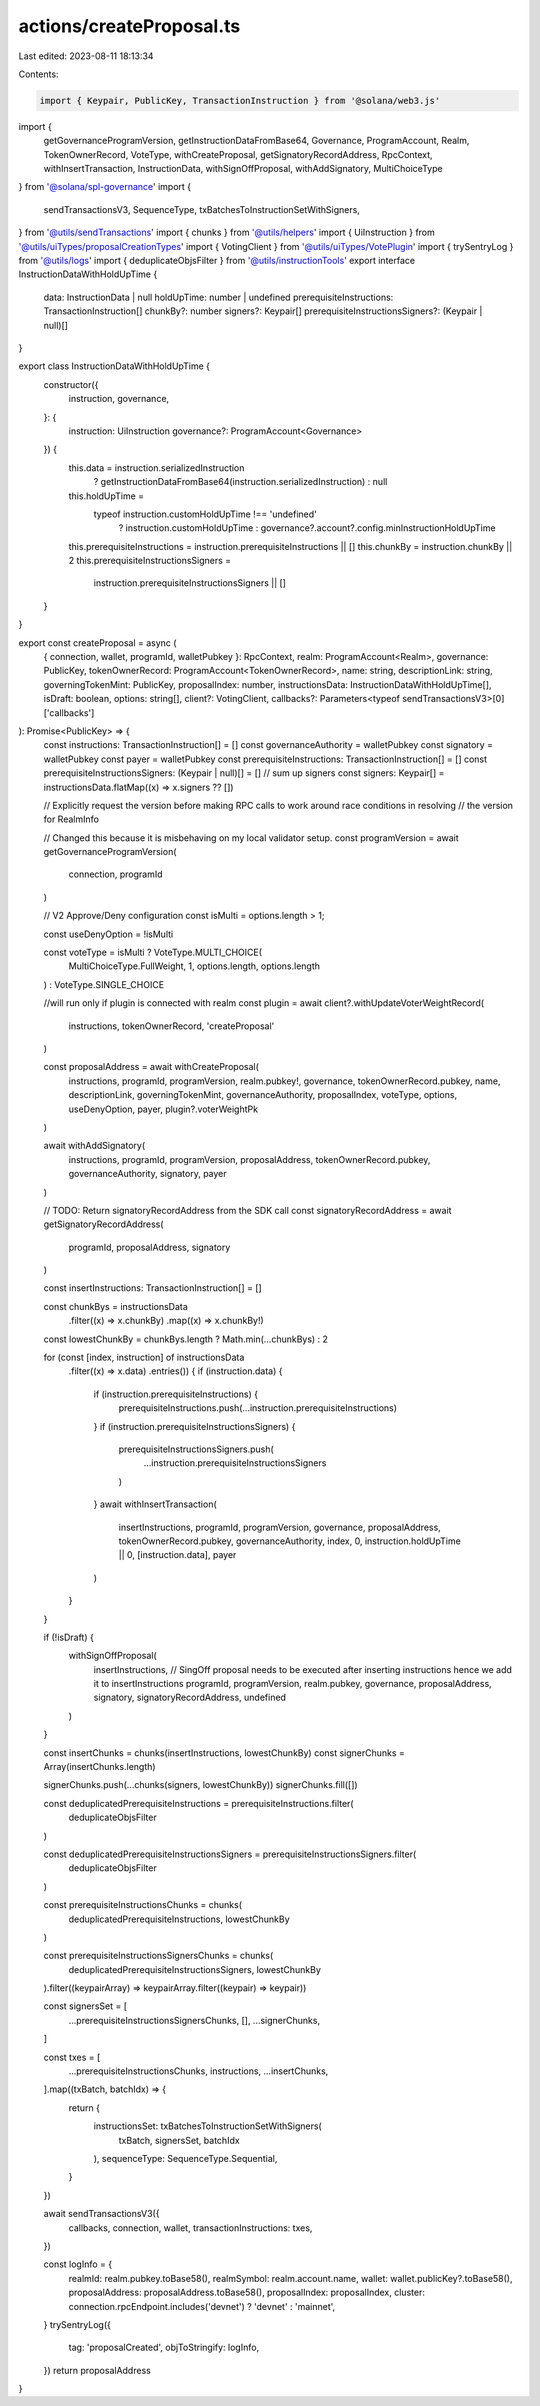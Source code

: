 actions/createProposal.ts
=========================

Last edited: 2023-08-11 18:13:34

Contents:

.. code-block:: ts

    import { Keypair, PublicKey, TransactionInstruction } from '@solana/web3.js'
import {
  getGovernanceProgramVersion,
  getInstructionDataFromBase64,
  Governance,
  ProgramAccount,
  Realm,
  TokenOwnerRecord,
  VoteType,
  withCreateProposal,
  getSignatoryRecordAddress,
  RpcContext,
  withInsertTransaction,
  InstructionData,
  withSignOffProposal,
  withAddSignatory,
  MultiChoiceType
} from '@solana/spl-governance'
import {
  sendTransactionsV3,
  SequenceType,
  txBatchesToInstructionSetWithSigners,
} from '@utils/sendTransactions'
import { chunks } from '@utils/helpers'
import { UiInstruction } from '@utils/uiTypes/proposalCreationTypes'
import { VotingClient } from '@utils/uiTypes/VotePlugin'
import { trySentryLog } from '@utils/logs'
import { deduplicateObjsFilter } from '@utils/instructionTools'
export interface InstructionDataWithHoldUpTime {
  data: InstructionData | null
  holdUpTime: number | undefined
  prerequisiteInstructions: TransactionInstruction[]
  chunkBy?: number
  signers?: Keypair[]
  prerequisiteInstructionsSigners?: (Keypair | null)[]
}

export class InstructionDataWithHoldUpTime {
  constructor({
    instruction,
    governance,
  }: {
    instruction: UiInstruction
    governance?: ProgramAccount<Governance>
  }) {
    this.data = instruction.serializedInstruction
      ? getInstructionDataFromBase64(instruction.serializedInstruction)
      : null
    this.holdUpTime =
      typeof instruction.customHoldUpTime !== 'undefined'
        ? instruction.customHoldUpTime
        : governance?.account?.config.minInstructionHoldUpTime
    this.prerequisiteInstructions = instruction.prerequisiteInstructions || []
    this.chunkBy = instruction.chunkBy || 2
    this.prerequisiteInstructionsSigners =
      instruction.prerequisiteInstructionsSigners || []
  }
}

export const createProposal = async (
  { connection, wallet, programId, walletPubkey }: RpcContext,
  realm: ProgramAccount<Realm>,
  governance: PublicKey,
  tokenOwnerRecord: ProgramAccount<TokenOwnerRecord>,
  name: string,
  descriptionLink: string,
  governingTokenMint: PublicKey,
  proposalIndex: number,
  instructionsData: InstructionDataWithHoldUpTime[],
  isDraft: boolean,
  options: string[],
  client?: VotingClient,
  callbacks?: Parameters<typeof sendTransactionsV3>[0]['callbacks']
): Promise<PublicKey> => {
  const instructions: TransactionInstruction[] = []
  const governanceAuthority = walletPubkey
  const signatory = walletPubkey
  const payer = walletPubkey
  const prerequisiteInstructions: TransactionInstruction[] = []
  const prerequisiteInstructionsSigners: (Keypair | null)[] = []
  // sum up signers
  const signers: Keypair[] = instructionsData.flatMap((x) => x.signers ?? [])

  // Explicitly request the version before making RPC calls to work around race conditions in resolving
  // the version for RealmInfo

  // Changed this because it is misbehaving on my local validator setup.
  const programVersion = await getGovernanceProgramVersion(
    connection,
    programId
  )

  // V2 Approve/Deny configuration
  const isMulti = options.length > 1;

  const useDenyOption = !isMulti

  const voteType = isMulti ? VoteType.MULTI_CHOICE(
    MultiChoiceType.FullWeight, 1, options.length, options.length
  ) : VoteType.SINGLE_CHOICE
  
  //will run only if plugin is connected with realm
  const plugin = await client?.withUpdateVoterWeightRecord(
    instructions,
    tokenOwnerRecord,
    'createProposal'
  )

  const proposalAddress = await withCreateProposal(
    instructions,
    programId,
    programVersion,
    realm.pubkey!,
    governance,
    tokenOwnerRecord.pubkey,
    name,
    descriptionLink,
    governingTokenMint,
    governanceAuthority,
    proposalIndex,
    voteType,
    options,
    useDenyOption,
    payer,
    plugin?.voterWeightPk
  )

  await withAddSignatory(
    instructions,
    programId,
    programVersion,
    proposalAddress,
    tokenOwnerRecord.pubkey,
    governanceAuthority,
    signatory,
    payer
  )

  // TODO: Return signatoryRecordAddress from the SDK call
  const signatoryRecordAddress = await getSignatoryRecordAddress(
    programId,
    proposalAddress,
    signatory
  )

  const insertInstructions: TransactionInstruction[] = []

  const chunkBys = instructionsData
    .filter((x) => x.chunkBy)
    .map((x) => x.chunkBy!)

  const lowestChunkBy = chunkBys.length ? Math.min(...chunkBys) : 2

  for (const [index, instruction] of instructionsData
    .filter((x) => x.data)
    .entries()) {
    if (instruction.data) {
      if (instruction.prerequisiteInstructions) {
        prerequisiteInstructions.push(...instruction.prerequisiteInstructions)
      }
      if (instruction.prerequisiteInstructionsSigners) {
        prerequisiteInstructionsSigners.push(
          ...instruction.prerequisiteInstructionsSigners
        )
      }
      await withInsertTransaction(
        insertInstructions,
        programId,
        programVersion,
        governance,
        proposalAddress,
        tokenOwnerRecord.pubkey,
        governanceAuthority,
        index,
        0,
        instruction.holdUpTime || 0,
        [instruction.data],
        payer
      )
    }
  }

  if (!isDraft) {
    withSignOffProposal(
      insertInstructions, // SingOff proposal needs to be executed after inserting instructions hence we add it to insertInstructions
      programId,
      programVersion,
      realm.pubkey,
      governance,
      proposalAddress,
      signatory,
      signatoryRecordAddress,
      undefined
    )
  }

  const insertChunks = chunks(insertInstructions, lowestChunkBy)
  const signerChunks = Array(insertChunks.length)

  signerChunks.push(...chunks(signers, lowestChunkBy))
  signerChunks.fill([])

  const deduplicatedPrerequisiteInstructions = prerequisiteInstructions.filter(
    deduplicateObjsFilter
  )

  const deduplicatedPrerequisiteInstructionsSigners = prerequisiteInstructionsSigners.filter(
    deduplicateObjsFilter
  )

  const prerequisiteInstructionsChunks = chunks(
    deduplicatedPrerequisiteInstructions,
    lowestChunkBy
  )

  const prerequisiteInstructionsSignersChunks = chunks(
    deduplicatedPrerequisiteInstructionsSigners,
    lowestChunkBy
  ).filter((keypairArray) => keypairArray.filter((keypair) => keypair))

  const signersSet = [
    ...prerequisiteInstructionsSignersChunks,
    [],
    ...signerChunks,
  ]

  const txes = [
    ...prerequisiteInstructionsChunks,
    instructions,
    ...insertChunks,
  ].map((txBatch, batchIdx) => {
    return {
      instructionsSet: txBatchesToInstructionSetWithSigners(
        txBatch,
        signersSet,
        batchIdx
      ),
      sequenceType: SequenceType.Sequential,
    }
  })

  await sendTransactionsV3({
    callbacks,
    connection,
    wallet,
    transactionInstructions: txes,
  })

  const logInfo = {
    realmId: realm.pubkey.toBase58(),
    realmSymbol: realm.account.name,
    wallet: wallet.publicKey?.toBase58(),
    proposalAddress: proposalAddress.toBase58(),
    proposalIndex: proposalIndex,
    cluster: connection.rpcEndpoint.includes('devnet') ? 'devnet' : 'mainnet',
  }
  trySentryLog({
    tag: 'proposalCreated',
    objToStringify: logInfo,
  })
  return proposalAddress
}


